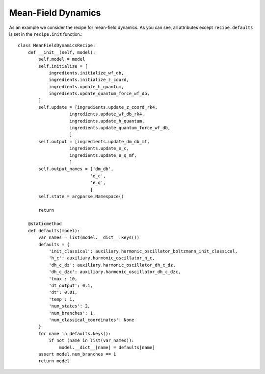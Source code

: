 .. _mf-algorithm:
Mean-Field Dynamics 
~~~~~~~~~~~~~~~~~~~

As an example we consider the recipe for mean-field dynamics. As you can see, all attributes except ``recipe.defaults`` is set in the ``recipe.init`` function.::

        class MeanFieldDynamicsRecipe:
            def __init__(self, model):
                self.model = model
                self.initialize = [
                    ingredients.initialize_wf_db,
                    ingredients.initialize_z_coord,
                    ingredients.update_h_quantum,
                    ingredients.update_quantum_force_wf_db,
                ]
                self.update = [ingredients.update_z_coord_rk4,
                            ingredients.update_wf_db_rk4,
                            ingredients.update_h_quantum,
                            ingredients.update_quantum_force_wf_db,
                            ]
                self.output = [ingredients.update_dm_db_mf,
                            ingredients.update_e_c,
                            ingredients.update_e_q_mf,
                            ]
                self.output_names = ['dm_db',
                                    'e_c',
                                    'e_q',
                                    ]
                self.state = argparse.Namespace()

                return

            @staticmethod
            def defaults(model):
                var_names = list(model.__dict__.keys())
                defaults = {
                    'init_classical': auxiliary.harmonic_oscillator_boltzmann_init_classical,
                    'h_c': auxiliary.harmonic_oscillator_h_c,
                    'dh_c_dz': auxiliary.harmonic_oscillator_dh_c_dz,
                    'dh_c_dzc': auxiliary.harmonic_oscillator_dh_c_dzc,
                    'tmax': 10,
                    'dt_output': 0.1,
                    'dt': 0.01,
                    'temp': 1,
                    'num_states': 2,
                    'num_branches': 1,
                    'num_classical_coordinates': None
                }
                for name in defaults.keys():
                    if not (name in list(var_names)):
                        model.__dict__[name] = defaults[name]
                assert model.num_branches == 1
                return model